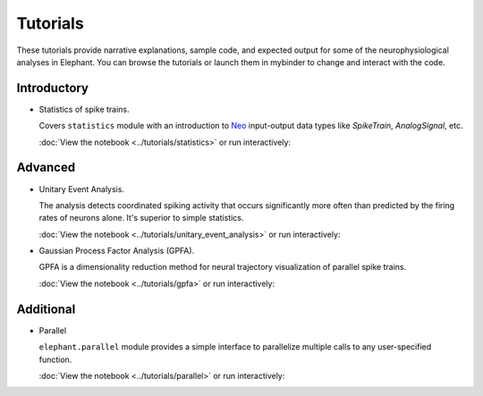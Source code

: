 *********
Tutorials
*********

These tutorials provide narrative explanations, sample code, and expected
output for some of the neurophysiological analyses in Elephant. You can browse
the tutorials or launch them in mybinder to change and interact with the code.


Introductory
------------

* Statistics of spike trains.

  Covers ``statistics`` module with an introduction to
  `Neo <https://neo.readthedocs.io/en/stable/>`_ input-output data types like
  `SpikeTrain`, `AnalogSignal`, etc.

  :doc:`View the notebook <../tutorials/statistics>` or run interactively:

  .. image:: https://mybinder.org/badge.svg
     :target: https://mybinder.org/v2/gh/NeuralEnsemble/elephant/master?filepath=doc/tutorials/statistics.ipynb


Advanced
--------

* Unitary Event Analysis.

  The analysis detects coordinated spiking activity that occurs significantly
  more often than predicted by the firing rates of neurons alone. It's superior
  to simple statistics.

  :doc:`View the notebook <../tutorials/unitary_event_analysis>` or run
  interactively:

  .. image:: https://mybinder.org/badge.svg
     :target: https://mybinder.org/v2/gh/NeuralEnsemble/elephant/master?filepath=doc/tutorials/unitary_event_analysis.ipynb

* Gaussian Process Factor Analysis (GPFA).

  GPFA is a dimensionality reduction method for neural trajectory visualization
  of parallel spike trains.

  :doc:`View the notebook <../tutorials/gpfa>` or run interactively:

  .. image:: https://mybinder.org/badge.svg
     :target: https://mybinder.org/v2/gh/NeuralEnsemble/elephant/master?filepath=doc/tutorials/gpfa.ipynb


Additional
----------

* Parallel

  ``elephant.parallel`` module provides a simple interface to parallelize
  multiple calls to any user-specified function.

  :doc:`View the notebook <../tutorials/parallel>` or run interactively:

  .. image:: https://mybinder.org/badge.svg
     :target: https://mybinder.org/v2/gh/NeuralEnsemble/elephant/master?filepath=doc/tutorials/parallel.ipynb
